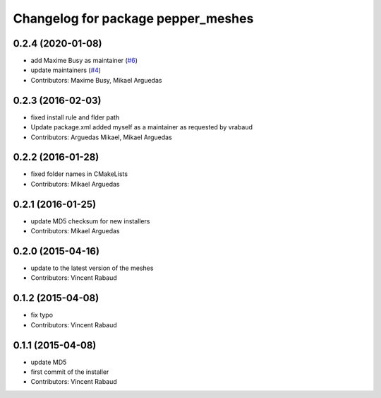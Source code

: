 ^^^^^^^^^^^^^^^^^^^^^^^^^^^^^^^^^^^
Changelog for package pepper_meshes
^^^^^^^^^^^^^^^^^^^^^^^^^^^^^^^^^^^

0.2.4 (2020-01-08)
------------------
* add Maxime Busy as maintainer (`#6 <https://github.com/ros-naoqi/pepper_meshes/issues/6>`_)
* update maintainers (`#4 <https://github.com/ros-naoqi/pepper_meshes/issues/4>`_)
* Contributors: Maxime Busy, Mikael Arguedas

0.2.3 (2016-02-03)
------------------
* fixed install rule and flder path
* Update package.xml
  added myself as a maintainer as requested by vrabaud
* Contributors: Arguedas Mikael, Mikael Arguedas

0.2.2 (2016-01-28)
------------------
* fixed folder names in CMakeLists
* Contributors: Mikael Arguedas

0.2.1 (2016-01-25)
------------------
* update MD5 checksum for new installers
* Contributors: Mikael Arguedas

0.2.0 (2015-04-16)
------------------
* update to the latest version of the meshes
* Contributors: Vincent Rabaud

0.1.2 (2015-04-08)
------------------
* fix typo
* Contributors: Vincent Rabaud

0.1.1 (2015-04-08)
------------------
* update MD5
* first commit of the installer
* Contributors: Vincent Rabaud
